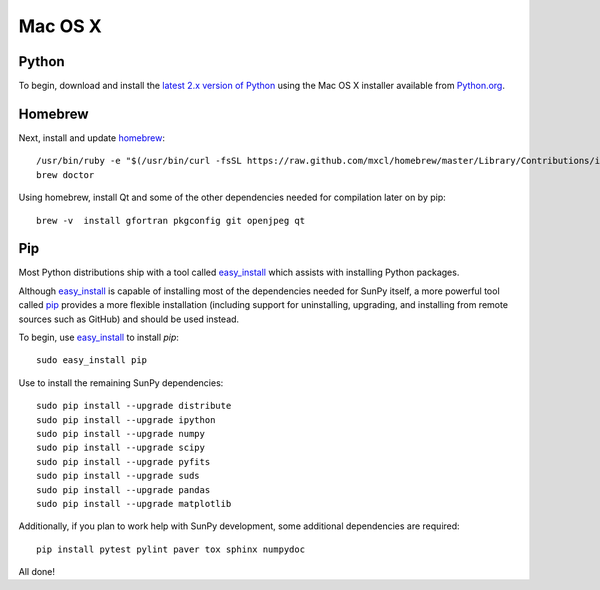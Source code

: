 ========
Mac OS X
========

Python
------
To begin, download and install the `latest 2.x version of Python <http://python.org/download/>`_
using the Mac OS X installer available from `Python.org <http://python.org/>`_.

Homebrew
--------
Next, install and update `homebrew <http://mxcl.github.com/homebrew/>`_: ::

 /usr/bin/ruby -e "$(/usr/bin/curl -fsSL https://raw.github.com/mxcl/homebrew/master/Library/Contributions/install_homebrew.rb)"
 brew doctor

Using homebrew, install Qt and some of the other dependencies needed for compilation later on by pip: ::

 brew -v  install gfortran pkgconfig git openjpeg qt

Pip
---
Most Python distributions ship with a tool called `easy_install <http://pypi.python.org/pypi/setuptools>`_ 
which assists with installing Python packages.

Although `easy_install`_ is capable of installing most of
the dependencies needed for SunPy itself, a more powerful tool called `pip <http://pypi.python.org/pypi/pip>`_
provides a more flexible installation (including support for uninstalling, upgrading, and installing from
remote sources such as GitHub) and should be used instead.

To begin, use `easy_install`_ to install `pip`: ::

 sudo easy_install pip

Use to install the remaining SunPy dependencies: ::

 sudo pip install --upgrade distribute
 sudo pip install --upgrade ipython
 sudo pip install --upgrade numpy
 sudo pip install --upgrade scipy
 sudo pip install --upgrade pyfits
 sudo pip install --upgrade suds
 sudo pip install --upgrade pandas
 sudo pip install --upgrade matplotlib
 
Additionally, if you plan to work help with SunPy development, some additional dependencies are required: ::

 pip install pytest pylint paver tox sphinx numpydoc

All done!
